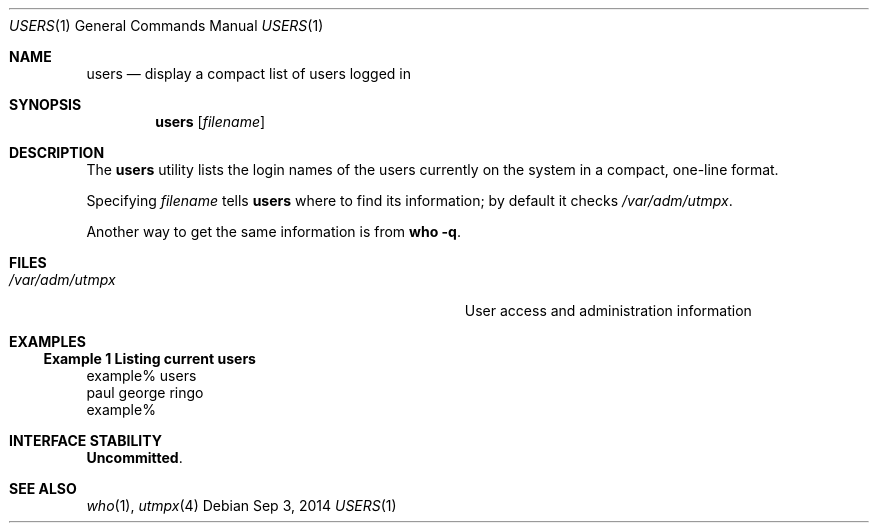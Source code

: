 .\" Copyright 2014 Garrett D'Amore <garrett@damore.org>
.\" Copyright (c) 1998, Sun Microsystems, Inc.
.\" The contents of this file are subject to the terms of the Common Development and Distribution License (the "License").  You may not use this file except in compliance with the License.
.\" You can obtain a copy of the license at usr/src/OPENSOLARIS.LICENSE or http://www.opensolaris.org/os/licensing.  See the License for the specific language governing permissions and limitations under the License.
.\" When distributing Covered Code, include this CDDL HEADER in each file and include the License file at usr/src/OPENSOLARIS.LICENSE.  If applicable, add the following below this CDDL HEADER, with the fields enclosed by brackets "[]" replaced with your own identifying information: Portions Copyright [yyyy] [name of copyright owner]
.Dd Sep 3, 2014
.Dt USERS 1
.Os
.Sh NAME
.Nm users
.Nd display a compact list of users logged in
.Sh SYNOPSIS
.Nm
.Op Ar filename
.Sh DESCRIPTION
The
.Nm
utility lists the login names of the users currently on the
system in a compact, one-line format.
.Lp
Specifying
.Ar filename
tells
.Nm
where to find its information; by
default it checks
.Pa /var/adm/utmpx .
.Lp
Another way to get the same information is from
.Ic who
.Fl q .
.Sh FILES
.Bl -tag -width Pa
.It Pa /var/adm/utmpx
User access and administration information
.El
.Sh EXAMPLES
.Ss Example 1 Listing current users
.Bd -literal
example% users
paul george ringo
example%
.Ed
.Sh INTERFACE STABILITY
.Sy Uncommitted .
.Sh SEE ALSO
.Xr who 1 ,
.Xr utmpx 4
